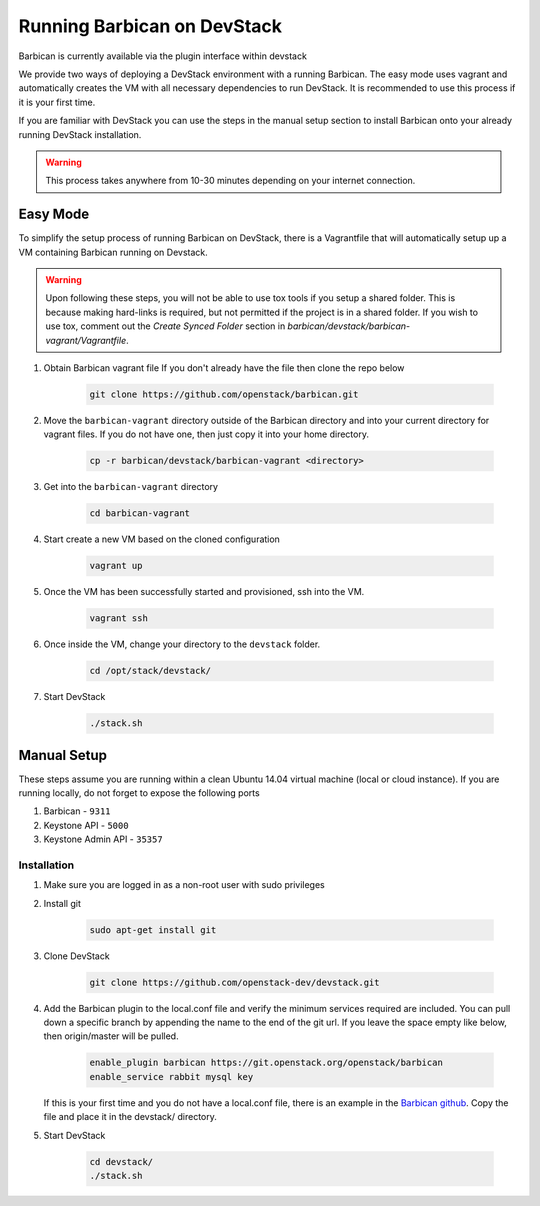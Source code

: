 Running Barbican on DevStack
============================

Barbican is currently available via the plugin interface within devstack

We provide two ways of deploying a DevStack environment with a running
Barbican. The easy mode uses vagrant and automatically creates the VM
with all necessary dependencies to run DevStack. It is recommended to use
this process if it is your first time.

If you are familiar with DevStack you can use the steps in the manual
setup section to install Barbican onto your already running DevStack
installation.

.. warning::

    This process takes anywhere from 10-30 minutes depending on your internet
    connection.


Easy Mode
---------

To simplify the setup process of running Barbican on DevStack, there is a
Vagrantfile that will automatically setup up a VM containing Barbican
running on Devstack.

.. warning::

    Upon following these steps, you will not be able to use tox tools
    if you setup a shared folder. This is because making hard-links is
    required, but not permitted if the project is in a shared folder.
    If you wish to use tox, comment out the `Create Synced Folder`
    section in `barbican/devstack/barbican-vagrant/Vagrantfile`.

1. Obtain Barbican vagrant file
   If you don't already have the file then clone the repo below

    .. code-block:: bash

        git clone https://github.com/openstack/barbican.git

2. Move the ``barbican-vagrant`` directory outside of the Barbican directory
   and into your current directory for vagrant files. If you do not have one,
   then just copy it into your home directory.


    .. code-block:: bash

        cp -r barbican/devstack/barbican-vagrant <directory>

3. Get into the ``barbican-vagrant`` directory

    .. code-block:: bash

        cd barbican-vagrant

4. Start create a new VM based on the cloned configuration

    .. code-block:: bash

        vagrant up

5. Once the VM has been successfully started and provisioned, ssh into the VM.

    .. code-block:: bash

        vagrant ssh

6. Once inside the VM, change your directory to the ``devstack`` folder.

    .. code-block:: bash

        cd /opt/stack/devstack/

7. Start DevStack

    .. code-block:: bash

        ./stack.sh


Manual Setup
------------

These steps assume you are running within a clean Ubuntu 14.04 virtual
machine (local or cloud instance). If you are running locally, do not forget
to expose the following ports

#. Barbican - ``9311``
#. Keystone API - ``5000``
#. Keystone Admin API - ``35357``

Installation
^^^^^^^^^^^^

1. Make sure you are logged in as a non-root user with sudo privileges

2. Install git

    .. code-block:: bash

        sudo apt-get install git

3. Clone DevStack

    .. code-block:: bash

        git clone https://github.com/openstack-dev/devstack.git

4. Add the Barbican plugin to the local.conf file and verify the minimum
   services required are included. You can pull down a specific branch by
   appending the name to the end of the git url. If you leave the space empty
   like below, then origin/master will be pulled.

    .. code-block:: ini

        enable_plugin barbican https://git.openstack.org/openstack/barbican
        enable_service rabbit mysql key

   If this is your first time and you do not have a local.conf file, there is
   an example in the `Barbican github
   <https://github.com/openstack/barbican/tree/master/devstack>`_.
   Copy the file and place it in the devstack/ directory.

5. Start DevStack

     .. code-block:: bash

         cd devstack/
         ./stack.sh
